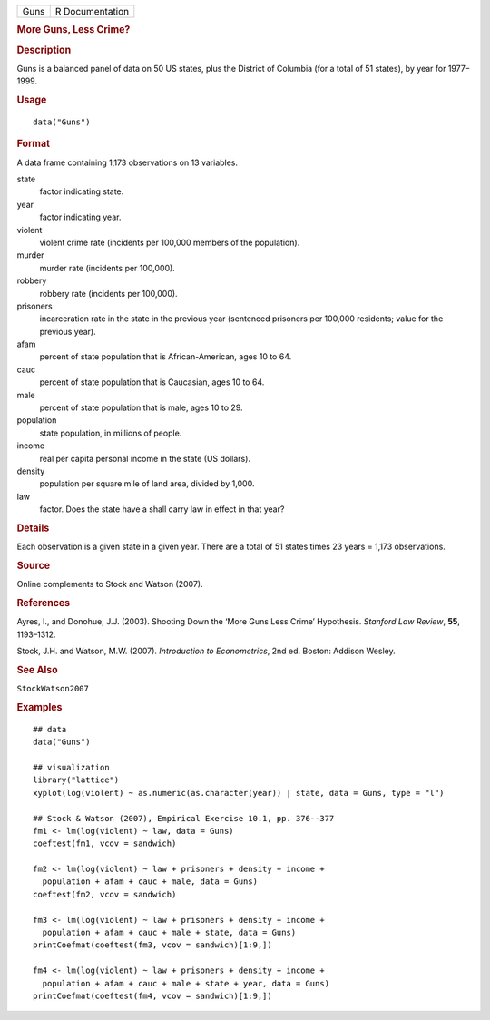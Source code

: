 .. container::

   .. container::

      ==== ===============
      Guns R Documentation
      ==== ===============

      .. rubric:: More Guns, Less Crime?
         :name: more-guns-less-crime

      .. rubric:: Description
         :name: description

      Guns is a balanced panel of data on 50 US states, plus the
      District of Columbia (for a total of 51 states), by year for
      1977–1999.

      .. rubric:: Usage
         :name: usage

      ::

         data("Guns")

      .. rubric:: Format
         :name: format

      A data frame containing 1,173 observations on 13 variables.

      state
         factor indicating state.

      year
         factor indicating year.

      violent
         violent crime rate (incidents per 100,000 members of the
         population).

      murder
         murder rate (incidents per 100,000).

      robbery
         robbery rate (incidents per 100,000).

      prisoners
         incarceration rate in the state in the previous year (sentenced
         prisoners per 100,000 residents; value for the previous year).

      afam
         percent of state population that is African-American, ages 10
         to 64.

      cauc
         percent of state population that is Caucasian, ages 10 to 64.

      male
         percent of state population that is male, ages 10 to 29.

      population
         state population, in millions of people.

      income
         real per capita personal income in the state (US dollars).

      density
         population per square mile of land area, divided by 1,000.

      law
         factor. Does the state have a shall carry law in effect in that
         year?

      .. rubric:: Details
         :name: details

      Each observation is a given state in a given year. There are a
      total of 51 states times 23 years = 1,173 observations.

      .. rubric:: Source
         :name: source

      Online complements to Stock and Watson (2007).

      .. rubric:: References
         :name: references

      Ayres, I., and Donohue, J.J. (2003). Shooting Down the ‘More Guns
      Less Crime’ Hypothesis. *Stanford Law Review*, **55**, 1193–1312.

      Stock, J.H. and Watson, M.W. (2007). *Introduction to
      Econometrics*, 2nd ed. Boston: Addison Wesley.

      .. rubric:: See Also
         :name: see-also

      ``StockWatson2007``

      .. rubric:: Examples
         :name: examples

      ::

         ## data
         data("Guns")

         ## visualization
         library("lattice")
         xyplot(log(violent) ~ as.numeric(as.character(year)) | state, data = Guns, type = "l")

         ## Stock & Watson (2007), Empirical Exercise 10.1, pp. 376--377
         fm1 <- lm(log(violent) ~ law, data = Guns)
         coeftest(fm1, vcov = sandwich)

         fm2 <- lm(log(violent) ~ law + prisoners + density + income + 
           population + afam + cauc + male, data = Guns)
         coeftest(fm2, vcov = sandwich)

         fm3 <- lm(log(violent) ~ law + prisoners + density + income + 
           population + afam + cauc + male + state, data = Guns)
         printCoefmat(coeftest(fm3, vcov = sandwich)[1:9,])
                     
         fm4 <- lm(log(violent) ~ law + prisoners + density + income + 
           population + afam + cauc + male + state + year, data = Guns)
         printCoefmat(coeftest(fm4, vcov = sandwich)[1:9,])
